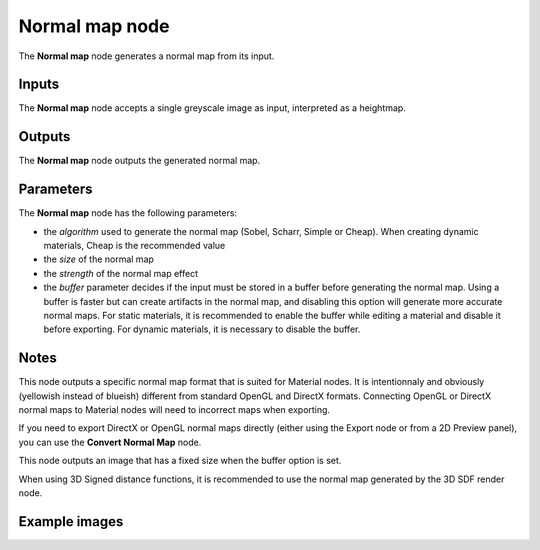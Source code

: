 Normal map node
~~~~~~~~~~~~~~~~

The **Normal map** node generates a normal map from its input.

.. image:: images/node_filter_normal_map.png
	:align: center

Inputs
++++++

The **Normal map** node accepts a single greyscale image as input, interpreted as a heightmap.

Outputs
+++++++

The **Normal map** node outputs the generated normal map.

Parameters
++++++++++

The **Normal map** node has the following parameters:

* the *algorithm* used to generate the normal map (Sobel, Scharr, Simple or Cheap).
  When creating dynamic materials, Cheap is the recommended value

* the *size* of the normal map

* the *strength* of the normal map effect

* the *buffer* parameter decides if the input must be stored in a buffer before
  generating the normal map. Using a buffer is faster but can create artifacts
  in the normal map, and disabling this option will generate more accurate normal
  maps.
  For static materials, it is recommended to enable the buffer while editing a material and
  disable it before exporting.
  For dynamic materials, it is necessary to disable the buffer.

Notes
+++++

This node outputs a specific normal map format that is suited for Material nodes.
It is intentionnaly and obviously (yellowish instead of blueish) different from
standard OpenGL and DirectX formats. Connecting OpenGL or DirectX normal maps to
Material nodes will need to incorrect maps when exporting.

If you need to export DirectX or OpenGL normal maps directly (either using the
Export node or from a 2D Preview panel), you can use the **Convert Normal Map**
node.

This node outputs an image that has a fixed size when the buffer option is set.

When using 3D Signed distance functions, it is recommended to use the normal map
generated by the 3D SDF render node.

Example images
++++++++++++++

.. image:: images/node_normal_map_samples.png
	:align: center

